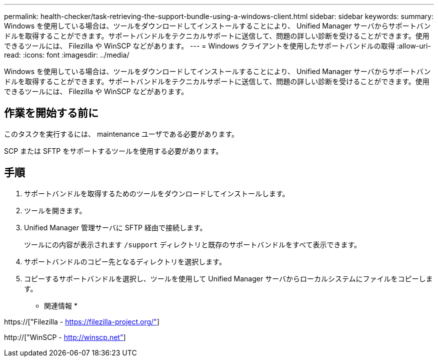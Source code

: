 ---
permalink: health-checker/task-retrieving-the-support-bundle-using-a-windows-client.html 
sidebar: sidebar 
keywords:  
summary: Windows を使用している場合は、ツールをダウンロードしてインストールすることにより、 Unified Manager サーバからサポートバンドルを取得することができます。サポートバンドルをテクニカルサポートに送信して、問題の詳しい診断を受けることができます。使用できるツールには、 Filezilla や WinSCP などがあります。 
---
= Windows クライアントを使用したサポートバンドルの取得
:allow-uri-read: 
:icons: font
:imagesdir: ../media/


[role="lead"]
Windows を使用している場合は、ツールをダウンロードしてインストールすることにより、 Unified Manager サーバからサポートバンドルを取得することができます。サポートバンドルをテクニカルサポートに送信して、問題の詳しい診断を受けることができます。使用できるツールには、 Filezilla や WinSCP などがあります。



== 作業を開始する前に

このタスクを実行するには、 maintenance ユーザである必要があります。

SCP または SFTP をサポートするツールを使用する必要があります。



== 手順

. サポートバンドルを取得するためのツールをダウンロードしてインストールします。
. ツールを開きます。
. Unified Manager 管理サーバに SFTP 経由で接続します。
+
ツールにの内容が表示されます `/support` ディレクトリと既存のサポートバンドルをすべて表示できます。

. サポートバンドルのコピー先となるディレクトリを選択します。
. コピーするサポートバンドルを選択し、ツールを使用して Unified Manager サーバからローカルシステムにファイルをコピーします。


* 関連情報 *

https://["Filezilla - https://filezilla-project.org/"]

http://["WinSCP - http://winscp.net"]
